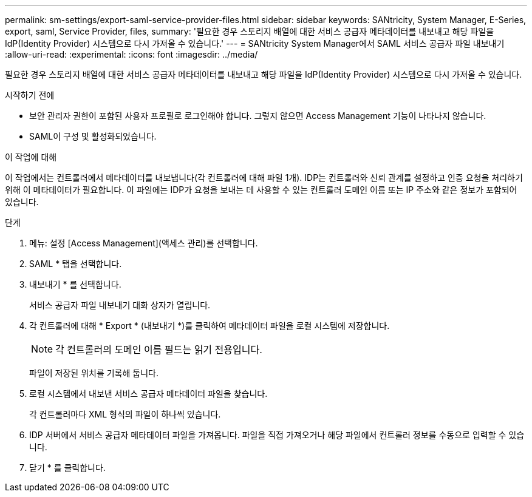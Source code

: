 ---
permalink: sm-settings/export-saml-service-provider-files.html 
sidebar: sidebar 
keywords: SANtricity, System Manager, E-Series, export, saml, Service Provider, files, 
summary: '필요한 경우 스토리지 배열에 대한 서비스 공급자 메타데이터를 내보내고 해당 파일을 IdP(Identity Provider) 시스템으로 다시 가져올 수 있습니다.' 
---
= SANtricity System Manager에서 SAML 서비스 공급자 파일 내보내기
:allow-uri-read: 
:experimental: 
:icons: font
:imagesdir: ../media/


[role="lead"]
필요한 경우 스토리지 배열에 대한 서비스 공급자 메타데이터를 내보내고 해당 파일을 IdP(Identity Provider) 시스템으로 다시 가져올 수 있습니다.

.시작하기 전에
* 보안 관리자 권한이 포함된 사용자 프로필로 로그인해야 합니다. 그렇지 않으면 Access Management 기능이 나타나지 않습니다.
* SAML이 구성 및 활성화되었습니다.


.이 작업에 대해
이 작업에서는 컨트롤러에서 메타데이터를 내보냅니다(각 컨트롤러에 대해 파일 1개). IDP는 컨트롤러와 신뢰 관계를 설정하고 인증 요청을 처리하기 위해 이 메타데이터가 필요합니다. 이 파일에는 IDP가 요청을 보내는 데 사용할 수 있는 컨트롤러 도메인 이름 또는 IP 주소와 같은 정보가 포함되어 있습니다.

.단계
. 메뉴: 설정 [Access Management](액세스 관리)를 선택합니다.
. SAML * 탭을 선택합니다.
. 내보내기 * 를 선택합니다.
+
서비스 공급자 파일 내보내기 대화 상자가 열립니다.

. 각 컨트롤러에 대해 * Export * (내보내기 *)를 클릭하여 메타데이터 파일을 로컬 시스템에 저장합니다.
+
[NOTE]
====
각 컨트롤러의 도메인 이름 필드는 읽기 전용입니다.

====
+
파일이 저장된 위치를 기록해 둡니다.

. 로컬 시스템에서 내보낸 서비스 공급자 메타데이터 파일을 찾습니다.
+
각 컨트롤러마다 XML 형식의 파일이 하나씩 있습니다.

. IDP 서버에서 서비스 공급자 메타데이터 파일을 가져옵니다. 파일을 직접 가져오거나 해당 파일에서 컨트롤러 정보를 수동으로 입력할 수 있습니다.
. 닫기 * 를 클릭합니다.

